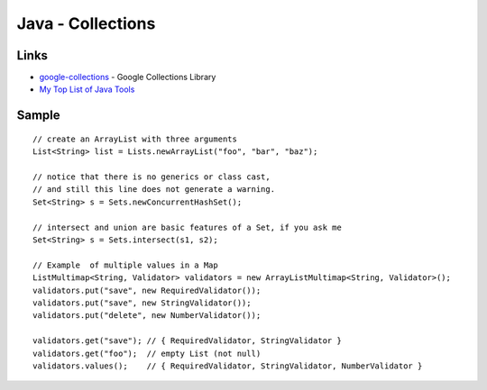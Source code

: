 Java - Collections
******************

Links
=====

- google-collections_ - Google Collections Library
- `My Top List of Java Tools`_

Sample
======

::

  // create an ArrayList with three arguments
  List<String> list = Lists.newArrayList("foo", "bar", "baz");

  // notice that there is no generics or class cast,
  // and still this line does not generate a warning.
  Set<String> s = Sets.newConcurrentHashSet();

  // intersect and union are basic features of a Set, if you ask me
  Set<String> s = Sets.intersect(s1, s2);

  // Example  of multiple values in a Map
  ListMultimap<String, Validator> validators = new ArrayListMultimap<String, Validator>();
  validators.put("save", new RequiredValidator());
  validators.put("save", new StringValidator());
  validators.put("delete", new NumberValidator());

  validators.get("save"); // { RequiredValidator, StringValidator }
  validators.get("foo");  // empty List (not null)
  validators.values();    // { RequiredValidator, StringValidator, NumberValidator }



.. _google-collections: http://code.google.com/p/google-collections/
.. _`My Top List of Java Tools`: http://java.dzone.com/articles/my-top-list-java-tools


